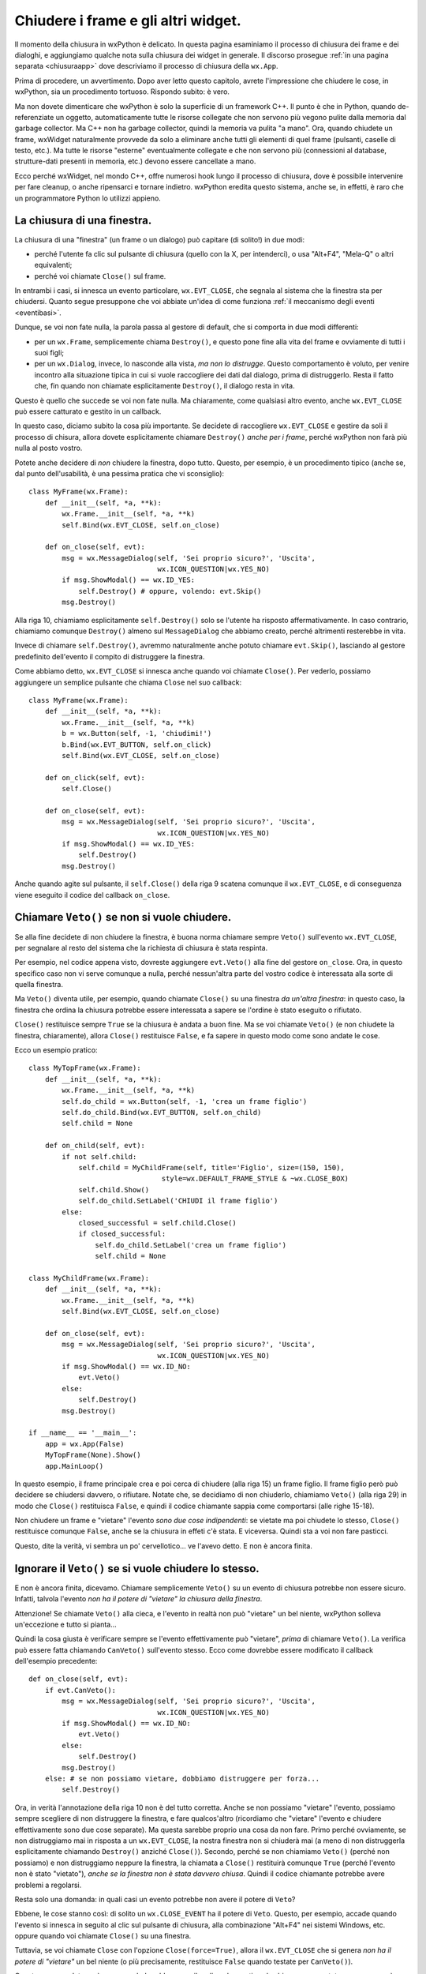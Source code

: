 .. _chiusura:

.. highlight:: python
   :linenothreshold: 7

.. index::
   single: wx.EVT_CLOSE
   single: wx.Window; Close
   single: wx.Window; Destroy
   single: wx.Frame
   single: wx.Dialog
   single: chiusura; di un frame
   single: chiusura; di un dialogo
   single: chiusura; wx.Window.Close
   single: chiusura; wx.Window.Destroy
   single: dialogo; chiusura
   single: frame; chiusura
   single: eventi; wx.EVT_CLOSE
   
Chiudere i frame e gli altri widget.
====================================

Il momento della chiusura in wxPython è delicato. In questa pagina esaminiamo il processo di chiusura dei frame e dei dialoghi, e aggiungiamo qualche nota sulla chiusura dei widget in generale. Il discorso prosegue :ref:`in una pagina separata <chiusuraapp>` dove descriviamo il processo di chiusura della ``wx.App``. 

Prima di procedere, un avvertimento. Dopo aver letto questo capitolo, avrete l'impressione che chiudere le cose, in wxPython, sia un procedimento tortuoso. Rispondo subito: è vero. 

Ma non dovete dimenticare che wxPython è solo la superficie di un framework C++. Il punto è che in Python, quando de-referenziate un oggetto, automaticamente tutte le risorse collegate che non servono più vegono pulite dalla memoria dal garbage collector. Ma C++ non ha garbage collector, quindi la memoria va pulita "a mano". Ora, quando chiudete un frame, wxWidget naturalmente provvede da solo a eliminare anche tutti gli elementi di quel frame (pulsanti, caselle di testo, etc.). Ma tutte le risorse "esterne" eventualmente collegate e che non servono più (connessioni al database, strutture-dati presenti in memoria, etc.) devono essere cancellate a mano. 

Ecco perché wxWidget, nel mondo C++, offre numerosi hook lungo il processo di chiusura, dove è possibile intervenire per fare cleanup, o anche ripensarci e tornare indietro. wxPython eredita questo sistema, anche se, in effetti, è raro che un programmatore Python lo utilizzi appieno. 


La chiusura di una finestra.
----------------------------

La chiusura di una "finestra" (un frame o un dialogo) può capitare (di solito!) in due modi:

* perché l'utente fa clic sul pulsante di chiusura (quello con la X, per intenderci), o usa "Alt+F4", "Mela-Q" o altri equivalenti; 

* perché voi chiamate ``Close()`` sul frame. 

In entrambi i casi, si innesca un evento particolare, ``wx.EVT_CLOSE``, che segnala al sistema che la finestra sta per chiudersi. Quanto segue presuppone che voi abbiate un'idea di come funziona :ref:`il meccanismo degli eventi <eventibasi>`.

Dunque, se voi non fate nulla, la parola passa al gestore di default, che si comporta in due modi differenti:

* per un ``wx.Frame``, semplicemente chiama ``Destroy()``, e questo pone fine alla vita del frame e ovviamente di tutti i suoi figli;

* per un ``wx.Dialog``, invece, lo nasconde alla vista, *ma non lo distrugge*. Questo comportamento è voluto, per venire incontro alla situazione tipica in cui si vuole raccogliere dei dati dal dialogo, prima di distruggerlo. Resta il fatto che, fin quando non chiamate esplicitamente ``Destroy()``, il dialogo resta in vita. 

Questo è quello che succede se voi non fate nulla. Ma chiaramente, come qualsiasi altro evento, anche ``wx.EVT_CLOSE`` può essere catturato e gestito in un callback. 

In questo caso, diciamo subito la cosa più importante. Se decidete di raccogliere ``wx.EVT_CLOSE`` e gestire da soli il processo di chisura, allora dovete esplicitamente chiamare ``Destroy()`` *anche per i frame*, perché wxPython non farà più nulla al posto vostro. 

Potete anche decidere di *non* chiudere la finestra, dopo tutto. Questo, per esempio, è un procedimento tipico (anche se, dal punto dell'usabilità, è una pessima pratica che vi sconsiglio)::

    class MyFrame(wx.Frame):
        def __init__(self, *a, **k):
            wx.Frame.__init__(self, *a, **k)
            self.Bind(wx.EVT_CLOSE, self.on_close)
        
        def on_close(self, evt):
            msg = wx.MessageDialog(self, 'Sei proprio sicuro?', 'Uscita', 
                                   wx.ICON_QUESTION|wx.YES_NO)
            if msg.ShowModal() == wx.ID_YES:
                self.Destroy() # oppure, volendo: evt.Skip()
            msg.Destroy()

Alla riga 10, chiamiamo esplicitamente ``self.Destroy()`` solo se l'utente ha risposto affermativamente. In caso contrario, chiamiamo comunque ``Destroy()`` almeno sul ``MessageDialog`` che abbiamo creato, perché altrimenti resterebbe in vita.

Invece di chiamare ``self.Destroy()``, avremmo naturalmente anche potuto chiamare ``evt.Skip()``, lasciando al gestore predefinito dell'evento il compito di distruggere la finestra. 

Come abbiamo detto, ``wx.EVT_CLOSE`` si innesca anche quando voi chiamate ``Close()``. Per vederlo, possiamo aggiungere un semplice pulsante che chiama ``Close`` nel suo callback::

    class MyFrame(wx.Frame):
        def __init__(self, *a, **k):
            wx.Frame.__init__(self, *a, **k)
            b = wx.Button(self, -1, 'chiudimi!')
            b.Bind(wx.EVT_BUTTON, self.on_click)
            self.Bind(wx.EVT_CLOSE, self.on_close)
        
        def on_click(self, evt): 
            self.Close()
            
        def on_close(self, evt):
            msg = wx.MessageDialog(self, 'Sei proprio sicuro?', 'Uscita', 
                                   wx.ICON_QUESTION|wx.YES_NO)
            if msg.ShowModal() == wx.ID_YES:
                self.Destroy()
            msg.Destroy()

Anche quando agite sul pulsante, il ``self.Close()`` della riga 9 scatena comunque il ``wx.EVT_CLOSE``, e di conseguenza viene eseguito il codice del callback ``on_close``.


.. index::
   single: wx.Event; Veto
   single: eventi; wx.Event.Veto
   single: chiusura; wx.Event.Veto

.. _eventveto:

Chiamare ``Veto()`` se non si vuole chiudere.
---------------------------------------------

Se alla fine decidete di non chiudere la finestra, è buona norma chiamare sempre ``Veto()`` sull'evento ``wx.EVT_CLOSE``, per segnalare al resto del sistema che la richiesta di chiusura è stata respinta. 

Per esempio, nel codice appena visto, dovreste aggiungere ``evt.Veto()`` alla fine del gestore ``on_close``. Ora, in questo specifico caso non vi serve comunque a nulla, perché nessun'altra parte del vostro codice è interessata alla sorte di quella finestra. 

Ma ``Veto()`` diventa utile, per esempio, quando chiamate ``Close()`` su una finestra *da un'altra finestra*: in questo caso, la finestra che ordina la chiusura potrebbe essere interessata a sapere se l'ordine è stato eseguito o rifiutato. 

``Close()`` restituisce sempre ``True`` se la chiusura è andata a buon fine. Ma se voi chiamate ``Veto()`` (e non chiudete la finestra, chiaramente), allora ``Close()`` restituisce ``False``, e fa sapere in questo modo come sono andate le cose. 

Ecco un esempio pratico::

    class MyTopFrame(wx.Frame):
        def __init__(self, *a, **k):
            wx.Frame.__init__(self, *a, **k)
            self.do_child = wx.Button(self, -1, 'crea un frame figlio')
            self.do_child.Bind(wx.EVT_BUTTON, self.on_child)
            self.child = None
            
        def on_child(self, evt):
            if not self.child:
                self.child = MyChildFrame(self, title='Figlio', size=(150, 150), 
                                    style=wx.DEFAULT_FRAME_STYLE & ~wx.CLOSE_BOX)
                self.child.Show()
                self.do_child.SetLabel('CHIUDI il frame figlio')
            else:
                closed_successful = self.child.Close()
                if closed_successful:
                    self.do_child.SetLabel('crea un frame figlio')
                    self.child = None

    class MyChildFrame(wx.Frame):
        def __init__(self, *a, **k):
            wx.Frame.__init__(self, *a, **k)
            self.Bind(wx.EVT_CLOSE, self.on_close)
            
        def on_close(self, evt):
            msg = wx.MessageDialog(self, 'Sei proprio sicuro?', 'Uscita', 
                                   wx.ICON_QUESTION|wx.YES_NO)
            if msg.ShowModal() == wx.ID_NO:
                evt.Veto()
            else:
                self.Destroy()
            msg.Destroy()
                                    
    if __name__ == '__main__':                                
        app = wx.App(False)
        MyTopFrame(None).Show()
        app.MainLoop()

In questo esempio, il frame principale crea e poi cerca di chiudere (alla riga 15) un frame figlio. Il frame figlio però può decidere se chiudersi davvero, o rifiutare. Notate che, se decidiamo di non chiuderlo, chiamiamo ``Veto()`` (alla riga 29) in modo che ``Close()`` restituisca ``False``, e quindi il codice chiamante sappia come comportarsi (alle righe 15-18). 

Non chiudere un frame e "vietare" l'evento *sono due cose indipendenti*: se vietate ma poi chiudete lo stesso, ``Close()`` restituisce comunque ``False``, anche se la chiusura in effeti c'è stata. E viceversa. Quindi sta a voi non fare pasticci. 

Questo, dite la verità, vi sembra un po' cervellotico... ve l'avevo detto. E non è ancora finita. 

.. index::
   single: wx.Event; CanVeto
   single: eventi; wx.Event.CanVeto
   single: chiusura; wx.Event.CanVeto
   
Ignorare il ``Veto()`` se si vuole chiudere lo stesso.
------------------------------------------------------

E non è ancora finita, dicevamo. Chiamare semplicemente ``Veto()`` su un evento di chiusura potrebbe non essere sicuro. Infatti, talvola l'evento *non ha il potere di "vietare" la chiusura della finestra*. 

Attenzione! Se chiamate ``Veto()`` alla cieca, e l'evento in realtà non può "vietare" un bel niente, wxPython solleva un'eccezione e tutto si pianta... 

Quindi la cosa giusta è verificare sempre se l'evento effettivamente può "vietare", *prima* di chiamare ``Veto()``. La verifica può essere fatta chiamando ``CanVeto()`` sull'evento stesso. Ecco come dovrebbe essere modificato il callback dell'esempio precedente::

    def on_close(self, evt):
        if evt.CanVeto():
            msg = wx.MessageDialog(self, 'Sei proprio sicuro?', 'Uscita', 
                                   wx.ICON_QUESTION|wx.YES_NO)
            if msg.ShowModal() == wx.ID_NO:
                evt.Veto()
            else:
                self.Destroy()
            msg.Destroy()
        else: # se non possiamo vietare, dobbiamo distruggere per forza...
            self.Destroy()

Ora, in verità l'annotazione della riga 10 non è del tutto corretta. Anche se non possiamo "vietare" l'evento, possiamo sempre scegliere di non distruggere la finestra, e fare qualcos'altro (ricordiamo che "vietare" l'evento e chiudere effettivamente sono due cose separate). Ma questa sarebbe proprio una cosa da non fare. Primo perché ovviamente, se non distruggiamo mai in risposta a un ``wx.EVT_CLOSE``, la nostra finestra non si chiuderà mai (a meno di non distruggerla esplicitamente chiamando ``Destroy()`` anziché ``Close()``). Secondo, perché se non chiamiamo ``Veto()`` (perché non possiamo) e non distruggiamo neppure la finestra, la chiamata a ``Close()`` restituirà comunque ``True`` (perché l'evento non è stato "vietato"), *anche se la finestra non è stata davvero chiusa*. Quindi il codice chiamante potrebbe avere problemi a regolarsi. 

Resta solo una domanda: in quali casi un evento potrebbe non avere il potere di ``Veto``? 

Ebbene, le cose stanno così: di solito un ``wx.CLOSE_EVENT`` ha il potere di ``Veto``. Questo, per esempio, accade quando l'evento si innesca in seguito al clic sul pulsante di chiusura, alla combinazione "Alt+F4" nei sistemi Windows, etc. oppure quando voi chiamate ``Close()`` su una finestra. 

Tuttavia, se voi chiamate ``Close`` con l'opzione ``Close(force=True)``, allora il ``wx.EVT_CLOSE`` che si genera *non ha il potere di "vietare"* un bel niente (o più precisamente, restituisce ``False`` quando testate per ``CanVeto()``). 

Questo, come vedete, può essere un bel problema per il codice che gestisce la chiusura: non potete sapere se verrà eseguito in seguito a una chiamata ``Close()`` o a una chiamata ``Close(True)``. Per questo, l'unica soluzione è appunto *testare sempre* se l'evento ``CanVeto()`` prima di chiamare eventualmente il ``Veto()``. 


.. _chiusura_forzata:

.. index::
   single: chiusura; wx.PyDeadObjectError
   single: eccezioni; wx.PyDeadObjectError
   single: wx; PyDeadObjectError

Essere sicuri che una finestra si chiuda davvero.
-------------------------------------------------

Ancora una precisazione. L'opzione ``force=True`` del metodo ``Close`` è un pochino ingannevole. Non significa affatto, di per sé, che la chiusura della finestra verrà forzata e quindi garantita in ogni caso. Vuol dire solo che l'evento non avrà il potere di "vietare" la chiusura. Ma, ricordiamolo ancora una volta, "vietare" l'evento e chiudere davvero la finestra sono due cose indipendenti. Se voi intercettate l'evento e nel callback finite per non chiudere la finestra, ebbene la finestra resterà viva anche in seguito a un ``Close(force=True)``. 

Ovviamente scrivere un callback che non chiude la finestra, nonostante l'evento non abbia il potere di ``Veto``, *deve essere considerato una cattiva pratica*, se non un errore di programmazione vero e proprio. Ma wxPython non ha modo di rilevare una cosa del genere a runtime, e voi non potete sapere se state chiamando ``Close(True)`` su una finestra con un callback scritto male (da qualcun altro, ovviamente!). 

In definitiva, l'unico modo per essere certi che una finestra si chiuda davvero è chiamare direttamente ``Destroy()``, ma così facendo vi perdete l'eventuale gestione dell'evento di chiusura. In generale, non lo consiglio.

Questo lascia aperto il problema: come faccio a sapere se una finestra è stata davvero distrutta?

Ebbene, dopo che avete chiamato ``Close()`` (magari con l'aggiunta di ``force=True``), l'unico modo di sapere se la finestra è stata davvero distrutta, è... chiamarla, ovviamente! Sul "lato Python" di wxPython, il riferimento all'oggetto resterà ancora nel namespace corrente. Ma sul "lato C++" di wxWidgets, quando una finestra è distrutta, semplicemente smetterà di funzionare. Quindi una chiamata successiva a un metodo qualsiasi dovrebbe sollevare un'eccezione ``wx.PyDeadObjectError``, che voi opportunamente intrappolerete in un ``try/except``. Per andare sul sicuro, scegliete un metodo che ogni widget deve avere per forza, per esempio ``GetId``. Qualcosa come::
                                        
    try:
        my_widget.GetId()
    except wx.PyDeadObjectError:
        # siamo sicuri che e' davvero morto
                                  
.. todo:: una pagina su SWIG e l'oop Python/C++.
      
Ma ci sarebbe ancora un problema (ve lo aspettavate, dite la verità). Quando chiamate ``Close`` o addirittura ``Destroy``, questo impegna wxPython a distruggere la finestra... *appena possibile*, ma non necessariamente subito. Di sicuro la distruzione avverrà entro il prossimo ciclo del ``MainLoop``, ma se chiamate ``GetId`` su un frame *immediatamente dopo* averlo distrutto, la chiamata per il momento andrà ancora a segno. 

Provate questo codice, per esempio::

    class MyTopFrame(wx.Frame):
        def __init__(self, *a, **k):
            wx.Frame.__init__(self, *a, **k)
            kill = wx.Button(self, -1, 'uccidi il figlio', pos=(10, 10))
            kill.Bind(wx.EVT_BUTTON, self.on_kill)
            autopsy = wx.Button(self, -1, "verifica se e' morto", pos=(10, 50))
            autopsy.Bind(wx.EVT_BUTTON, self.on_autopsy)
            
            self.child = wx.Frame(self, -1, 'FRAME FIGLIO')
            self.child.Show()
            
        def on_kill(self, evt):
            self.child.Destroy() # andiamo sul sicuro...
            self.child.GetId()
            
        def on_autopsy(self, evt):
            self.child.GetId()
    
    if __name__ == '__main__':
        app = wx.App(False)
        MyTopFrame(None, size=(150, 150)).Show()
        app.MainLoop()

Sorprendentemente, la chiamata della riga 14 andrà ancora a segno, anche se avete appena distrutto il frame. Se invece, dopo aver distrutto il frame, premete il pulsante "verifica", la chiamata della riga 17 solleverà il tanto sospirato ``wx.PyDeadObjectError``. 

Sull'eccezione ``wx.PyDeadObjectError`` resta ancora qualcosa da dire. Fin qui ne abbiamo parlato dal punto di vista della sua desiderabilità (quando cioè lo usiamo come strumento per testare se un widget è stato distrutto). :ref:`Nelle pagine dedicate alle eccezioni<eccezioni2>` ne parliamo invece dal punto di vista opposto.

Come abbiamo appena visto, la distruzione di un widget non può essere "istantanea": questo talvolta porta a delle complicazioni ulteriori, di cui parliamo in :ref:`una pagina separata<chiusura_avanzata>`. Per il momento, ci limitiamo a concludere che non c'è modo di sapere esattamente *quando* un widget verrà distrutto: tuttavia, dopo un ragionevole intervallo di tempo, è molto facile capire *se* è stato distrutto. 

.. index::
   single: wx.Window; DestroyChildren
   single: wx.Window; Close
   single: wx.Window; Destroy
   single: chiusura; wx.Window.Close
   single: chiusura; wx.Window.Destroy
   single: chiusura; wx.Window.DestroyChildren
   
Distruggere un singolo widget.
------------------------------

Praticamente tutti i widget in wxPython hanno un metodo ``Close`` e un metodo ``Destroy``. Se volete distruggere un pulsante, per esempio, potete regolarvi come abbiamo visto sopra. 

In genere preferite chiamare direttamente ``Destroy``, perché non avete bisogno di catturare il ``wx.EVT_CLOSE`` di un widget qualsiasi. Tuttavia, nessuno vi vieta di sottoclassare un widget, e prescrivere un comportamento particolare da tenere quando qualcuno cerca di chiuderlo. 

Tuttavia, è raro distruggere un singolo widget. In genere si preferisce disabilitarlo, al limite nasconderlo: distruggerlo lascia un "buco" nel layout sottostante, che bisogna riaggiustare. 

Un caso limite sono i ``Panel``, ovviamente. Questi contenitori sono "quasi" dei frame, e quindi talvolta potrebbe aver senso distruggerli, e perfino gestire qualche raffinatezza con ``Close``. Personalmente, io consiglio di non distruggere mai neppure i ``Panel``. Ovviamente, se distruggete un ``Panel`` (o un altro widget qualsiasi) anche tutti i suoi "figli" verranno spazzati via. 

Ecco un esempio di ``Panel`` "schizzinoso" che potrebbe opporsi alla sua distruzione::

    class MyPanel(wx.Panel):
        def __init__(self, *a, **k):
            wx.Panel.__init__(self, *a, **k)
            self.SetBackgroundColour(wx.RED) # per distinguerlo...
            self.Bind(wx.EVT_CLOSE, self.on_close)

        def on_close(self, evt):
            msg = wx.MessageDialog(self, 'Sei proprio sicuro?', 'Distruggi Panel', 
                                   wx.ICON_QUESTION|wx.YES_NO)
            if msg.ShowModal() == wx.ID_NO:
                evt.Veto()
            else:
                self.Destroy()
            msg.Destroy()

    class TopFrame(wx.Frame):
        def __init__(self, *a, **k):
            wx.Frame.__init__(self, *a, **k)
            p = wx.Panel(self)
            b = wx.Button(p, -1, 'distruggi panel')
            b.Bind(wx.EVT_BUTTON, self.on_clic)
            self.b = b
            
            self.mypanel = MyPanel(p)
            s = wx.BoxSizer(wx.VERTICAL)
            s.Add(wx.TextCtrl(self.mypanel, -1, 'figlio di MyPanel'), 
                  0, wx.EXPAND|wx.ALL, 15)
            self.mypanel.SetSizer(s)
            
            s = wx.BoxSizer(wx.VERTICAL)
            s.Add(self.mypanel, 1, wx.EXPAND)
            s.Add(b, 0, wx.EXPAND|wx.ALL, 5)
            p.SetSizer(s)
            
        def on_clic(self, evt):
            ret = self.mypanel.Close()
            if ret:
                pass # etc. etc.

    if __name__ == '__main__':
        app = wx.App(False)
        TopFrame(None).Show()
        app.MainLoop()

Come si vede, se il ``Panel`` si chiude davvero, resta un buco. Alla riga 38, bisognerà fare qualcosa: riempire il buco, riaggustare il layout, etc. 

Per finire, una menzione per ``DestroyChildren``: quest'arma di distruzione di massa, usata su un widget qualsiasi, lascia in vita lui ma distrugge automaticamente tutti i suoi "figli". Naturalmente, la distruzione di ciascun figlio comporta a catena la morte dei figli del figlio, e così via fino alla totale estinzione dell'albero dei discendenti. Può tornare comodo, per esempio, per svuotare un ``wx.Panel`` senza però distruggerlo, e quindi ripopolarlo daccapo. 
